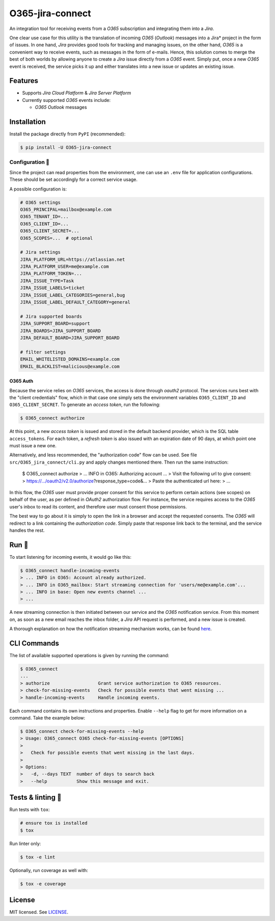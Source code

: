 *****************
O365-jira-connect
*****************

.. image:: https://img.shields.io/pypi/v/O365-jira-connect
    :target: https://pypi.org/project/O365-jira-connect
    :alt: PyPI version
.. image:: https://github.com/rena2damas/O365-jira-connect/actions/workflows/ci.yaml/badge.svg
    :target: https://github.com/rena2damas/O365-jira-connect/actions/workflows/ci.yaml
    :alt: CI
.. image:: https://codecov.io/gh/rena2damas/O365-jira-connect/branch/master/graph/badge.svg
    :target: https://app.codecov.io/gh/rena2damas/O365-jira-connect/branch/master
    :alt: codecov
.. image:: https://img.shields.io/badge/code%20style-black-000000.svg
    :target: https://github.com/psf/black
    :alt: code style: black
.. image:: https://img.shields.io/badge/License-MIT-yellow.svg
    :target: https://opensource.org/licenses/MIT
    :alt: license: MIT

An integration tool for receiving events from a *O365* subscription and integrating
them into a *Jira*.

One clear use case for this utility is the translation of incoming *O365* (*Outlook*)
messages into a Jira* project in the form of issues. In one hand, *Jira* provides
good tools for tracking and managing issues, on the other hand, *O365* is a
convenient way to receive events, such as messages in the form of e-mails. Hence,
this solution comes to merge the best of both worlds by allowing anyone to create a
*Jira* issue directly from a *O365* event. Simply put, once a new *O365* event is
received, the service picks it up and either translates into a new issue or updates an
existing issue.

Features
========
* Supports *Jira Cloud Platform* & *Jira Server Platform*
* Currently supported *O365* events include:

  * *O365 Outlook* messages

Installation
============
Install the package directly from ``PyPI`` (recommended):

.. code-block:: bash

    $ pip install -U O365-jira-connect

Configuration 📄
-------------
Since the project can read properties from the environment, one can use an ``.env``
file for application configurations. These should be set accordingly for a correct
service usage.

A possible configuration is:

.. code-block:: bash

    # O365 settings
    O365_PRINCIPAL=mailbox@example.com
    O365_TENANT_ID=...
    O365_CLIENT_ID=...
    O365_CLIENT_SECRET=...
    O365_SCOPES=...  # optional

    # Jira settings
    JIRA_PLATFORM_URL=https://atlassian.net
    JIRA_PLATFORM_USER=me@example.com
    JIRA_PLATFORM_TOKEN=...
    JIRA_ISSUE_TYPE=Task
    JIRA_ISSUE_LABELS=ticket
    JIRA_ISSUE_LABEL_CATEGORIES=general,bug
    JIRA_ISSUE_LABEL_DEFAULT_CATEGORY=general

    # Jira supported boards
    JIRA_SUPPORT_BOARD=support
    JIRA_BOARDS=JIRA_SUPPORT_BOARD
    JIRA_DEFAULT_BOARD=JIRA_SUPPORT_BOARD

    # filter settings
    EMAIL_WHITELISTED_DOMAINS=example.com
    EMAIL_BLACKLIST=malicious@example.com

O365 Auth
^^^^^^^^^
Because the service relies on *O365* services, the access is done through *oauth2*
protocol. The services runs best with the "client credentials" flow, which in that
case one simply sets the environment variables ``O365_CLIENT_ID`` and
``O365_CLIENT_SECRET``. To generate an *access token*, run the following:

.. code-block:: bash

    $ O365_connect authorize

At this point, a new *access token* is issued and stored in the default backend
provider, which is the SQL table ``access_tokens``. For each token, a *refresh token*
is also issued with an expiration date of 90 days, at which point one must issue a
new one.

Alternatively, and less recommended, the "authorization code" flow can be used. See
file ``src/O365_jira_connect/cli.py`` and apply changes mentioned there. Then run the
same instruction:

    $ O365_connect authorize
    > ... INFO in O365: Authorizing account ...
    > Visit the following url to give consent:
    > https://.../oauth2/v2.0/authorize?response_type=code&...
    > Paste the authenticated url here:
    > ...

In this flow, the *O365* user must provide proper consent for this service to
perform certain actions (see scopes) on behalf of the user, as per defined in *OAuth2*
authorization flow. For instance, the service requires access to the *O365* user's
inbox to read its content, and therefore user must consent those permissions.

The best way to go about it is simply to open the link in a browser and accept the
requested consents. The *O365* will redirect to a link containing the *authorization
code*. Simply paste that response link back to the terminal, and the service handles
the rest.

Run 🚀
====
To start listening for incoming events, it would go like this:

.. code-block:: bash

    $ O365_connect handle-incoming-events
    > ... INFO in O365: Account already authorized.
    > ... INFO in O365_mailbox: Start streaming connection for 'users/me@example.com'...
    > ... INFO in base: Open new events channel ...
    > ...

A new streaming connection is then initiated between our service and the *O365*
notification service. From this moment on, as soon as a new email reaches the inbox
folder, a *Jira* API request is performed, and a new issue is created.

A thorough explanation on how the notification streaming mechanism works, can be
found `here <https://github.com/rena2damas/O365-notifications>`__.

CLI Commands
============
The list of available supported operations is given by running the command:

.. code-block:: bash

    $ O365_connect
    ...
    > authorize                  Grant service authorization to O365 resources.
    > check-for-missing-events   Check for possible events that went missing ...
    > handle-incoming-events     Handle incoming events.

Each command contains its own instructions and properties. Enable ``--help`` flag to get
for more information on a command. Take the example below:

.. code-block:: bash

    $ O365_connect check-for-missing-events --help
    > Usage: O365_connect O365 check-for-missing-events [OPTIONS]
    >
    >   Check for possible events that went missing in the last days.
    >
    > Options:
    >   -d, --days TEXT  number of days to search back
    >   --help           Show this message and exit.

Tests & linting 🚥
===============
Run tests with ``tox``:

.. code-block:: bash

    # ensure tox is installed
    $ tox

Run linter only:

.. code-block:: bash

    $ tox -e lint

Optionally, run coverage as well with:

.. code-block:: bash

    $ tox -e coverage

License
=======
MIT licensed. See `LICENSE <LICENSE>`__.
